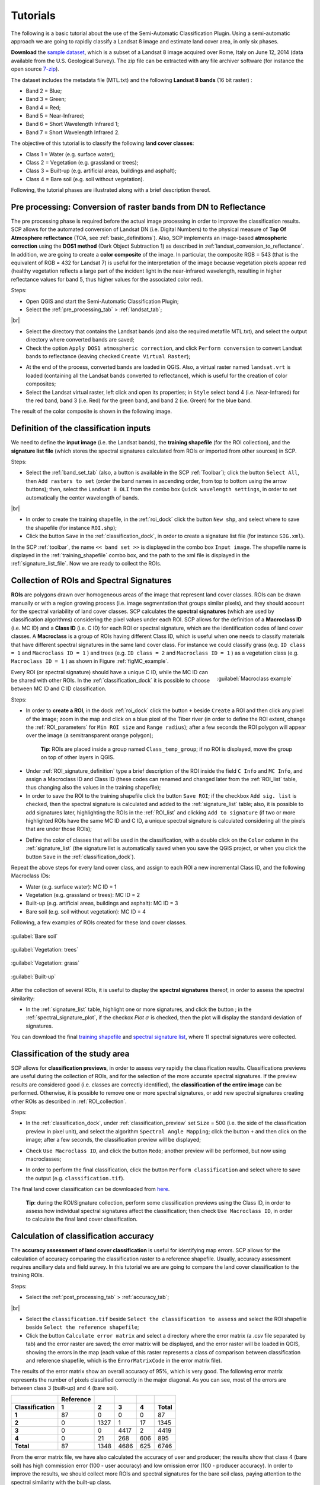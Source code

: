 .. _tutorials:

*******************
Tutorials
*******************

.. |br| raw:: html

 <br />

The following is a basic tutorial about the use of the Semi-Automatic Classification Plugin.
Using a semi-automatic approach we are going to rapidly classify a Landsat 8 image and estimate land cover area, in only six phases.

**Download** the `sample dataset <https://docs.google.com/uc?id=0BysUrKXWIDwBNDUxSGZlRGpBYm8&export=download>`_, which is a subset of a Landsat 8 image acquired over Rome, Italy on June 12, 2014 (data available from the U.S. Geological Survey). The zip file can be extracted with any file archiver software (for instance the open source `7-zip <http://www.7-zip.org/>`_).

The dataset includes the metadata file (MTL.txt) and the following **Landsat 8 bands** (16 bit raster) :

* Band 2 = Blue;

* Band 3 = Green;

* Band 4 = Red;

* Band 5 = Near-Infrared;

* Band 6 = Short Wavelength Infrared 1;

* Band 7 = Short Wavelength Infrared 2.

The objective of this tutorial is to classify the following **land cover classes**:

* Class 1 = Water (e.g. surface water);

* Class 2 = Vegetation (e.g. grassland or trees);

* Class 3 = Built-up (e.g. artificial areas, buildings and asphalt);

* Class 4 = Bare soil (e.g. soil without vegetation).

Following, the tutorial phases are illustrated along with a brief description thereof.

.. _conversion_reflectance:
 
Pre processing: Conversion of raster bands from DN to Reflectance
=================================================================

The pre processing phase is required before the actual image processing in order to improve the classification results.
SCP allows for the automated conversion of Landsat DN (i.e. Digital Numbers) to the physical measure of **Top Of Atmosphere reflectance** (TOA, see :ref:`basic_definitions`). Also, SCP implements an image-based **atmospheric correction** using the **DOS1 method** (Dark Object Subtraction 1) as described in :ref:`landsat_conversion_to_reflectance`.
In addition, we are going to create a **color composite** of the image. In particular, the composite RGB = 543 (that is the equivalent of RGB = 432 for Landsat 7) is useful for the interpretation of the image because vegetation pixels appear red (healthy vegetation reflects a large part of the incident light in the near-infrared wavelength, resulting in higher reflectance values for band 5, thus higher values for the associated color red).

Steps:

* Open QGIS and start the Semi-Automatic Classification Plugin;

* Select the :ref:`pre_processing_tab` > :ref:`landsat_tab`;

.. image:: _static/t1.jpg

|br|

.. image:: _static/t2.jpg

* Select the directory that contains the Landsat bands (and also the required metafile MTL.txt), and select the output directory where converted bands are saved;

* Check the option ``Apply DOS1 atmospheric correction``, and click ``Perform conversion`` to convert Landsat bands to reflectance (leaving checked ``Create Virtual Raster``);

.. image:: _static/t3.jpg

* At the end of the process, converted bands are loaded in QGIS. Also, a virtual raster named ``landsat.vrt`` is loaded (containing all the Landsat bands converted to reflectance), which is useful for the creation of color composites;

* Select the Landsat virtual raster, left click and open its properties; in ``Style`` select band 4 (i.e. Near-Infrared) for the red band, band 3 (i.e. Red) for the green band, and band 2 (i.e. Green) for the blue band.

.. image:: _static/t4.jpg

The result of the color composite is shown in the following image.

.. image:: _static/t5.jpg

.. _input_definition:
 
Definition of the classification inputs
=======================================

We need to define the **input image** (i.e. the Landsat bands), the **training shapefile** (for the ROI collection), and the **signature list file** (which stores the spectral signatures calculated from ROIs or imported from other sources) in SCP.

Steps:

* Select the :ref:`band_set_tab` (also, a button is available in the SCP :ref:`Toolbar`); click the button ``Select All``, then ``Add rasters to set`` (order the band names in ascending order, from top to bottom using the arrow buttons); then, select the ``Landsat 8 OLI`` from the combo box ``Quick wavelength settings``, in order to set automatically the center wavelength of bands.

.. image:: _static/t6.jpg

|br|

.. image:: _static/t7.jpg

* In order to create the training shapefile, in the :ref:`roi_dock` click the button ``New shp``, and select where to save the shapefile (for instance ``ROI.shp``);

* Click the button ``Save`` in the :ref:`classification_dock`, in order to create a signature list file (for instance ``SIG.xml``).

In the SCP :ref:`toolbar`, the name ``<< band set >>`` is displayed in the combo box ``Input image``. The shapefile name is displayed in the :ref:`training_shapefile` combo box, and the path to the xml file is displayed in the :ref:`signature_list_file`. Now we are ready to collect the ROIs.

.. image:: _static/t8.jpg

.. _ROI_collection:
 
Collection of ROIs and Spectral Signatures
==========================================

**ROIs** are polygons drawn over homogeneous areas of the image that represent land cover classes. ROIs can be drawn manually or with a region growing process (i.e. image segmentation that groups similar pixels), and they should account for the spectral variability of land cover classes.
SCP calculates the **spectral signatures** (which are used by classification algorithms) considering the pixel values under each ROI.
SCP allows for the definition of a **Macroclass ID** (i.e. MC ID) and a **Class ID** (i.e. C ID) for each ROI or spectral signature, which are the identification codes of land cover classes.
A **Macroclass** is a group of ROIs having different Class ID, which is useful when one needs to classify materials that have different spectral signatures in the same land cover class. For instance we could classify grass (e.g. ``ID class = 1`` and ``Macroclass ID = 1`` ) and trees (e.g. ``ID class = 2`` and ``Macroclass ID = 1`` ) as a vegetation class (e.g. ``Macroclass ID = 1`` ) as shown in Figure :ref:`figMC_example`.

.. _figMC_example:

.. figure:: _static/macroclass_example.jpg
	:align: right
	:width: 400pt
	
	:guilabel:`Macroclass example`
	
Every ROI (or spectral signature) should have a unique C ID, while the MC ID can be shared with other ROIs. In the :ref:`classification_dock` it is possible to choose between MC ID and C ID classification.

Steps:

* In order to **create a ROI**, in the dock :ref:`roi_dock` click the button ``+`` beside ``Create`` a ROI and then click any pixel of the image; zoom in the map and click on a blue pixel of the Tiber river (in order to define the ROI extent, change the :ref:`ROI_parameters` for ``Min ROI size`` and ``Range radius``); after a few seconds the ROI polygon will appear over the image (a semitransparent orange polygon);

	**Tip**: ROIs are placed inside a group named ``Class_temp_group``; if no ROI is displayed, move the group on top of other layers in QGIS.
	
.. image:: _static/t9.jpg

* Under :ref:`ROI_signature_definition` type a brief description of the ROI inside the field ``C Info`` and ``MC Info``, and assign a Macroclass ID and Class ID (these codes can renamed and changed later from the :ref:`ROI_list` table, thus changing also the values in the training shapefile);

* In order to save the ROI to the training shapefile click the button ``Save ROI``; if the checkbox ``Add sig. list`` is checked, then the spectral signature is calculated and added to the :ref:`signature_list` table; also, it is possible to add signatures later, highlighting the ROIs in the :ref:`ROI_list` and clicking ``Add to signature`` (if two or more highlighted ROIs have the same MC ID and C ID, a unique spectral signature is calculated considering all the pixels that are under those ROIs);

.. image:: _static/t10.jpg

* Define the color of classes that will be used in the classification, with a double click on the ``Color`` column in the :ref:`signature_list` (the signature list is automatically saved when you save the QGIS project, or when you click the button ``Save`` in the :ref:`classification_dock`).

.. image:: _static/t11.jpg

Repeat the above steps for every land cover class, and assign to each ROI a new incremental Class ID, and the following Macroclass IDs:

* Water (e.g. surface water): MC ID = 1

* Vegetation (e.g. grassland or trees): MC ID = 2 

* Built-up (e.g. artificial areas, buildings and asphalt): MC ID = 3

* Bare soil (e.g. soil without vegetation): MC ID = 4

Following, a few examples of ROIs created for these land cover classes.

.. figure:: _static/t12.jpg
	:align: center
	
	:guilabel:`Bare soil`

.. figure:: _static/t13.jpg
	:align: center
	
	:guilabel:`Vegetation: trees`

.. figure:: _static/t14.jpg
	:align: center
	
	:guilabel:`Vegetation: grass`

.. figure:: _static/t15.jpg
	:align: center
	
	:guilabel:`Built-up`

After the collection of several ROIs, it is useful to display the **spectral signatures** thereof, in order to assess the spectral similarity:

* In the :ref:`signature_list` table, highlight one or more signatures, and click the button |sign_plot|; in the :ref:`spectral_signature_plot`, if the checkox `Plot` :math:`\sigma` is checked, then the plot will display the standard deviation of signatures.
	
.. |sign_plot| image:: _static/semiautomaticclassificationplugin_sign_tool.png
	:width: 20pt

.. image:: _static/t16.jpg

You can download the final `training shapefile <https://docs.google.com/uc?id=0BysUrKXWIDwBYkFmUGtEZEFucWc&export=download>`_ and `spectral signature list <https://docs.google.com/uc?id=0BysUrKXWIDwBMkxFUVo4akk0X00&export=download>`_, where 11 spectral signatures were collected.

.. _classification:
 
Classification of the study area
================================

SCP allows for **classification previews**, in order to assess very rapidly the classification results.
Classifications previews are useful during the collection of ROIs, and for the selection of the more accurate spectral signatures.
If the preview results are considered good (i.e. classes are correctly identified), the **classification of the entire image** can be performed. Otherwise, it is possible to remove one or more spectral signatures, or add new spectral signatures creating other ROIs as described in :ref:`ROI_collection`.

Steps:

* In the :ref:`classification_dock`, under :ref:`classification_preview` set ``Size`` = 500 (i.e. the side of the classification preview in pixel unit), and select the algorithm ``Spectral Angle Mapping``; click the button ``+`` and then click on the image; after a few seconds, the classification preview will be displayed;

.. image:: _static/t17.jpg

* Check ``Use Macroclass ID``, and click the button ``Redo``; another preview will be performed, but now using macroclasses;

.. image:: _static/t18.jpg

* In order to perform the final classification, click the button ``Perform classification`` and select where to save the output (e.g. ``classification.tif``).

.. image:: _static/t19.jpg

The final land cover classification can be downloaded from `here <https://docs.google.com/uc?id=0BysUrKXWIDwBUW5obHpWZzEtZE0&export=download>`_.

	**Tip**: during the ROI/Signature collection, perform some classification previews using the Class ID, in order to assess how individual spectral signatures affect the classification; then check ``Use Macroclass ID``, in order to calculate the final land cover classification.

.. _accuracy:
 
Calculation of classification accuracy
======================================

The **accuracy assessment of land cover classification** is useful for identifying map errors. SCP allows for the calculation of accuracy comparing the classification raster to a reference shapefile.
Usually, accuracy assessment requires ancillary data and field survey. In this tutorial we are are going to compare the land cover classification to the training ROIs.

Steps:

* Select the :ref:`post_processing_tab` > :ref:`accuracy_tab`;

.. image:: _static/t20.jpg

|br|

.. image:: _static/t21.jpg

* Select the ``classification.tif`` beside ``Select the classification to assess`` and select the ROI shapefile beside ``Select the reference shapefile``;

* Click the button ``Calculate error matrix`` and select a directory where the error matrix (a .csv file separated by tab) and the error raster are saved; the error matrix will be displayed, and the error raster will be loaded in QGIS, showing the errors in the map (each value of this raster represents a class of comparison between classification and reference shapefile, which is the ``ErrorMatrixCode`` in the error matrix file).	

.. image:: _static/t22.jpg

The results of the error matrix show an overall accuracy of 95%, which is very good.
The following error matrix represents the number of pixels classified correctly in the major diagonal. As you can see, most of the errors are between class 3 (built-up) and 4 (bare soil).

+--------------------+---------------+-----------------+-------------+-------------+-------------+
|                    |  Reference    |                 |             |             |             |
+====================+===============+=================+=============+=============+=============+
| **Classification** |   **1**       |    **2**        |    **3**    |    **4**    |   **Total** |
+--------------------+---------------+-----------------+-------------+-------------+-------------+
| **1**              |   87          |    0            |    0        |    0        |   87        |
+--------------------+---------------+-----------------+-------------+-------------+-------------+
| **2**              |   0           |    1327         |    1        |    17       |   1345      |
+--------------------+---------------+-----------------+-------------+-------------+-------------+
| **3**              |   0           |    0            |    4417     |    2        |   4419      |
+--------------------+---------------+-----------------+-------------+-------------+-------------+
| **4**              |   0           |    21           |    268      |    606      |   895       |
+--------------------+---------------+-----------------+-------------+-------------+-------------+
| **Total**          |   87          |    1348         |    4686     |    625      |   6746      |
+--------------------+---------------+-----------------+-------------+-------------+-------------+

From the error matrix file, we have also calculated the accuracy of user and producer; the results show that class 4 (bare soil) has high commission error (100 - user accuracy) and low omission error (100 - producer accuracy).  In order to improve the results, we should collect more ROIs and spectral signatures for the bare soil class, paying attention to the spectral similarity with the built-up class.

* Class 1: producer accuracy [%] = 100.0; user accuracy [%] = 100.0

* Class 2: producer accuracy [%] = 98.44; user accuracy [%] = 98.66

* Class 3: producer accuracy [%] = 94.26; user accuracy [%] = 99.96

* Class 4: producer accuracy [%] = 96.96; user accuracy [%] = 67.71

.. _class_area:
 
Calculation of the area of classes
==================================

SCP allows for the calculation of a **classification report** with the percentage and the area of land cover classes.

Steps:

* Select the :ref:`post_processing_tab` > :ref:`classification_report_tab`;

.. image:: _static/t23.jpg

|br|

.. image:: _static/t24.jpg

* Select ``classification.tif`` beside ``Select the classification`` and click ``Calculate classification report``;

* After a few seconds the report will be displayed, showing the percentage and the area (area unit is calculated from the image itself).

.. image:: _static/t25.jpg

Following, the report table.

+--------------------+---------------+-----------------+-------------------+
|     Class          |  PixelSum     |  Percentage %   | Area [metre^2]    |
+====================+===============+=================+===================+
|     1              |   2353        |    0.41         |    2117700        |
+--------------------+---------------+-----------------+-------------------+
|     2              |   178040      |    30.91        |    160236000      |
+--------------------+---------------+-----------------+-------------------+
|     3              |   269664      |    46.82        |    242697600      |
+--------------------+---------------+-----------------+-------------------+
|     4              |   125943      |    21.86        |    113348700      |
+--------------------+---------------+-----------------+-------------------+

From these **results**, we can see that about 31% of the study area is vegetated, 47% is occupied by built-up, 22% is bare soil surface (also in agricultural areas), and 0.4% is surface water.
Of course, these figures are the result of a tutorial for demonstrating the main features of the SCP for the land cover classification of a Landsat image; several ROIs for each class are required for a good classification (only 11 ROIs were collected in this tutorial), considering their spectral variability; also, field data is useful for improving the collection of ROIs and spectral signatures.

Following the video of this tutorial.

.. raw:: html

	<iframe allowfullscreen="" frameborder="0" height="360" src="http://www.youtube.com/embed/Uq2S3_InQ8A?rel=0" width="640"></iframe>

http://www.youtube.com/watch?v=Uq2S3_InQ8A

Please, visit the blog `From GIS to Remote Sensing <http://fromgistors.blogspot.com/search/label/Tutorial>`_ for other tutorials such as:

* `Estimation of Land Surface Temperature with Landsat Thermal Infrared Band <http://fromgistors.blogspot.com/2014/01/estimation-of-land-surface-temperature.html>`_;

* `Land Cover Classification of Cropland <http://fromgistors.blogspot.com/2014/01/land-cover-classification-of-cropland.html>`_.
